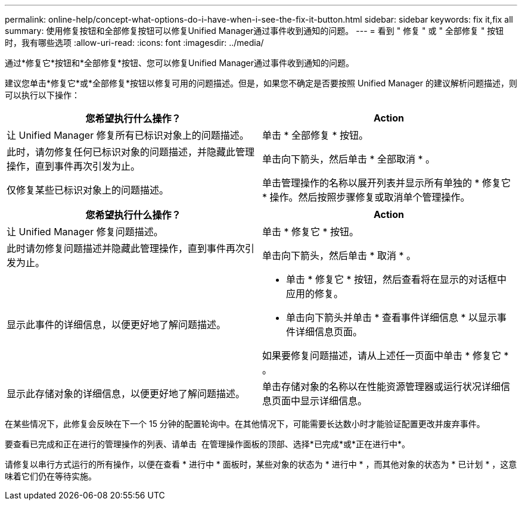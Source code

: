 ---
permalink: online-help/concept-what-options-do-i-have-when-i-see-the-fix-it-button.html 
sidebar: sidebar 
keywords: fix it,fix all 
summary: 使用修复按钮和全部修复按钮可以修复Unified Manager通过事件收到通知的问题。 
---
= 看到 " 修复 " 或 " 全部修复 " 按钮时，我有哪些选项
:allow-uri-read: 
:icons: font
:imagesdir: ../media/


[role="lead"]
通过*修复它*按钮和*全部修复*按钮、您可以修复Unified Manager通过事件收到通知的问题。

建议您单击*修复它*或*全部修复*按钮以修复可用的问题描述。但是，如果您不确定是否要按照 Unified Manager 的建议解析问题描述，则可以执行以下操作：

|===
| 您希望执行什么操作？ | Action 


 a| 
让 Unified Manager 修复所有已标识对象上的问题描述。
 a| 
单击 * 全部修复 * 按钮。



 a| 
此时，请勿修复任何已标识对象的问题描述，并隐藏此管理操作，直到事件再次引发为止。
 a| 
单击向下箭头，然后单击 * 全部取消 * 。



 a| 
仅修复某些已标识对象上的问题描述。
 a| 
单击管理操作的名称以展开列表并显示所有单独的 * 修复它 * 操作。然后按照步骤修复或取消单个管理操作。

|===
|===
| 您希望执行什么操作？ | Action 


 a| 
让 Unified Manager 修复问题描述。
 a| 
单击 * 修复它 * 按钮。



 a| 
此时请勿修复问题描述并隐藏此管理操作，直到事件再次引发为止。
 a| 
单击向下箭头，然后单击 * 取消 * 。



 a| 
显示此事件的详细信息，以便更好地了解问题描述。
 a| 
* 单击 * 修复它 * 按钮，然后查看将在显示的对话框中应用的修复。
* 单击向下箭头并单击 * 查看事件详细信息 * 以显示事件详细信息页面。


如果要修复问题描述，请从上述任一页面中单击 * 修复它 * 。



 a| 
显示此存储对象的详细信息，以便更好地了解问题描述。
 a| 
单击存储对象的名称以在性能资源管理器或运行状况详细信息页面中显示详细信息。

|===
在某些情况下，此修复会反映在下一个 15 分钟的配置轮询中。在其他情况下，可能需要长达数小时才能验证配置更改并废弃事件。

要查看已完成和正在进行的管理操作的列表、请单击 image:../media/more-icon.gif[""] 在管理操作面板的顶部、选择*已完成*或*正在进行中*。

请修复以串行方式运行的所有操作，以便在查看 * 进行中 * 面板时，某些对象的状态为 * 进行中 * ，而其他对象的状态为 * 已计划 * ，这意味着它们仍在等待实施。
